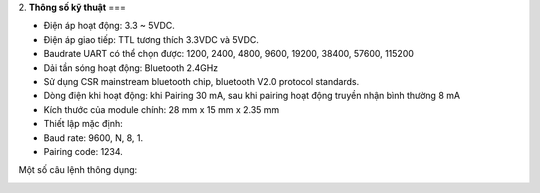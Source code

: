 2. **Thông số kỹ thuật**
===

-  Điện áp hoạt động: 3.3 ~ 5VDC.

-  Điện áp giao tiếp: TTL tương thích 3.3VDC và 5VDC.

-  Baudrate UART có thể chọn được: 1200, 2400, 4800, 9600, 19200, 38400,
   57600, 115200

-  Dải tần sóng hoạt động: Bluetooth 2.4GHz

-  Sử dụng CSR mainstream bluetooth chip, bluetooth V2.0 protocol
   standards.

-  Dòng điện khi hoạt động: khi Pairing 30 mA, sau khi pairing hoạt động
   truyền nhận bình thường 8 mA

-  Kích thước của module chính: 28 mm x 15 mm x 2.35 mm

-  Thiết lập mặc định:

-  Baud rate: 9600, N, 8, 1.

-  Pairing code: 1234.

Một số câu lệnh thông dụng:

.. image:: ../media/image92.png
   :width: 5.46632in
   :height: 1.99381in
   